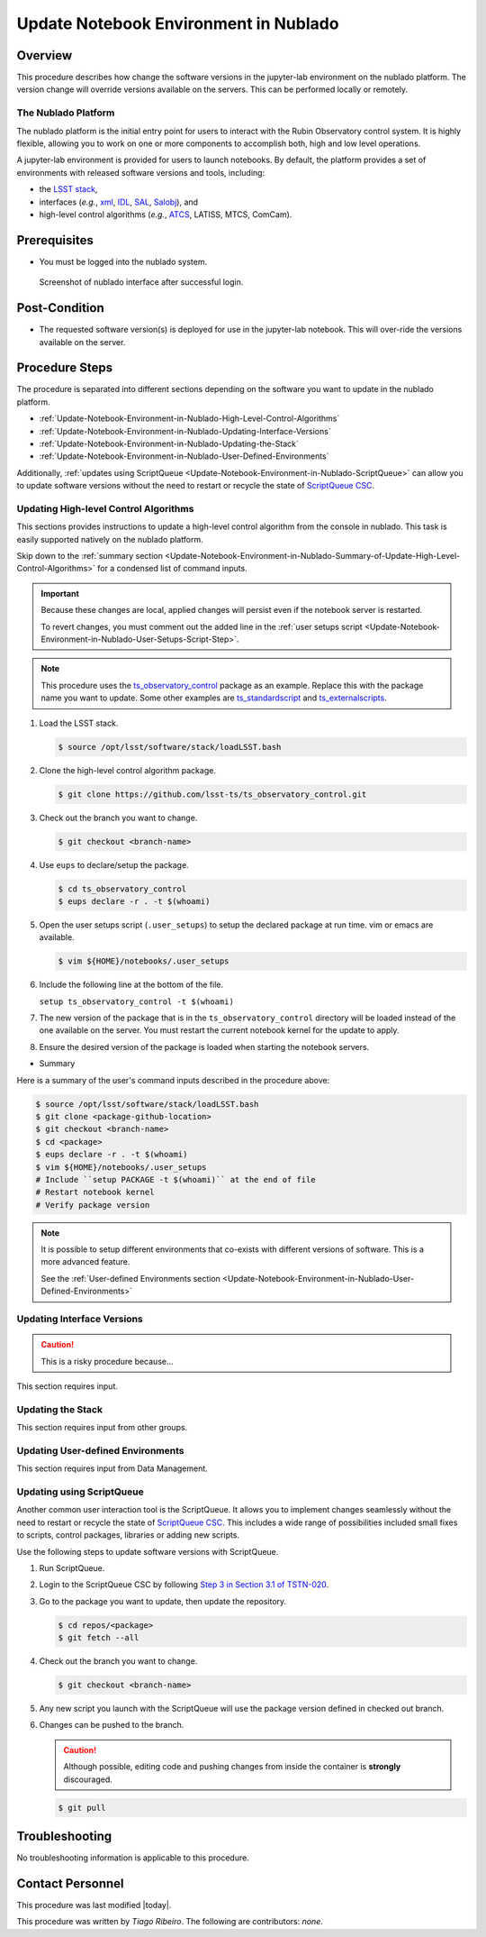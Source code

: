 .. Review the README in this procedure's directory on instructions to contribute.
.. Static objects, such as figures, should be stored in the _static directory. Review the _static/README in this procedure's directory on instructions to contribute.
.. Do not remove the comments that describe each section. They are included to provide guidance to contributors.
.. Do not remove other content provided in the templates, such as a section. Instead, comment out the content and include comments to explain the situation. For example:
	- If a section within the template is not needed, comment out the section title and label reference. Include a comment explaining why this is not required.
    - If a file cannot include a title (surrounded by ampersands (#)), comment out the title from the template and include a comment explaining why this is implemented (in addition to applying the ``title`` directive).

.. Include one Primary Author and list of Contributors (comma separated) between the asterisks (*):
.. |author| replace:: *Tiago Ribeiro*
.. If there are no contributors, write "none" between the asterisks. Do not remove the substitution.
.. |contributors| replace:: *none*

.. This is the label that can be used as for cross referencing this procedure.
.. Recommended format is "Directory Name"-"Title Name"  -- Spaces should be replaced by hyphens.
.. _Observing-Interface-Update-Notebook-Environment-in-Nublado:
.. Each section should includes a label for cross referencing to a given area.
.. Recommended format for all labels is "Title Name"-"Section Name" -- Spaces should be replaced by hyphens.
.. To reference a label that isn't associated with an reST object such as a title or figure, you must include the link an explicit title using the syntax :ref:`link text <label-name>`.
.. An error will alert you of identical labels during the build process.

######################################
Update Notebook Environment in Nublado
######################################

.. _Update-Notebook-Environment-in-Nublado-Overview:

Overview
^^^^^^^^

.. This section should provide a brief, top-level description of the procedure's purpose and utilization. Consider including the expected user and when the procedure will be performed.

This procedure describes how change the software versions in the jupyter-lab environment on the nublado platform.
The version change will override versions available on the servers. This can be performed locally or remotely.

.. _Update-Notebook-Environment-in-Nublado-What-is-the-Nublado-Platform:

The Nublado Platform
--------------------

The nublado platform is the initial entry point for users to interact with the Rubin Observatory control system.
It is highly flexible, allowing you to work on one or more components to accomplish both, high and low level operations.

A jupyter-lab environment is provided for users to launch notebooks. By default, the platform provides a set of environments with released software versions and tools, including:

- the `LSST stack <https://pipelines.lsst.io>`__, 
- interfaces (*e.g.*, `xml <https://ts-xml.lsst.io/>`__, `IDL <https://github.com/lsst-ts/ts_idl>`__, `SAL <https://ts-sal.lsst.io/>`__, `Salobj <https://ts-salobj.lsst.io/>`__), and
- high-level control algorithms (*e.g.*, `ATCS <https://ts-observatory-control.lsst.io/>`__, LATISS, MTCS, ComCam).

.. _Update-Notebook-Environment-in-Nublado-Prerequisites:

Prerequisites
^^^^^^^^^^^^^

.. This section should provide simple overview of prerequisites before executing the procedure; for example, state of equipment, telescope or seeing conditions or notifications prior to execution.
.. It is preferred to include them as a bulleted or enumerated list.
.. Do not include actions in this section. Any action by the user should be included at the beginning of the Procedure section below. For example: Do not include "Notify specified SLACK channel. Confirmation is not required." Instead, include this statement as the first step of the procedure, and include "Notification to specified SLACK channel." in the Prerequisites section.
.. If there is a different procedure that is critical before execution, carefully consider if it should be linked within this section or as part of the Procedure section below (or both).

- You must be logged into the nublado system.

.. figure:: ./_static/nublado-interface.png
    :name: Nublado Interface

    Screenshot of nublado interface after successful login.

.. _Update-Notebook-Environment-in-Nublado-Post-Conditions:

Post-Condition
^^^^^^^^^^^^^^

.. This section should provide a simple overview of conditions or results after executing the procedure; for example, state of equipment or resulting data products.
.. It is preferred to include them as a bulleted or enumerated list.
.. Do not include actions in this section. Any action by the user should be included in the end of the Procedure section below. For example: Do not include "Verify the telescope azimuth is 0 degrees with the appropriate command." Instead, include this statement as the final step of the procedure, and include "Telescope is at 0 degrees." in the Post-condition section.

- The requested software version(s) is deployed for use in the jupyter-lab notebook. This will over-ride the versions available on the server.

.. _Update-Notebook-Environment-in-Nublado-Procedure-Steps:

Procedure Steps
^^^^^^^^^^^^^^^

.. This section should include the procedure. There is no strict formatting or structure required for procedures. It is left to the authors to decide which format and structure is most relevant.
.. In the case of more complicated procedures, more sophisticated methodologies may be appropriate, such as multiple section headings or a list of linked procedures to be performed in the specified order.
.. For highly complicated procedures, consider breaking them into separate procedure. Some options are a high-level procedure with links, separating into smaller procedures or utilizing the reST ``include`` directive <https://docutils.sourceforge.io/docs/ref/rst/directives.html#include>.

The procedure is separated into different sections depending on the software you want to update in the nublado platform.

- :ref:`Update-Notebook-Environment-in-Nublado-High-Level-Control-Algorithms`
- :ref:`Update-Notebook-Environment-in-Nublado-Updating-Interface-Versions`
- :ref:`Update-Notebook-Environment-in-Nublado-Updating-the-Stack`
- :ref:`Update-Notebook-Environment-in-Nublado-User-Defined-Environments`

Additionally, :ref:`updates using ScriptQueue <Update-Notebook-Environment-in-Nublado-ScriptQueue>` can allow you to update software versions without the need to restart or recycle the state of `ScriptQueue CSC <https://ts-scriptqueue.lsst.io>`__.

.. _Update-Notebook-Environment-in-Nublado-High-Level-Control-Algorithms:

Updating High-level Control Algorithms
--------------------------------------

This sections provides instructions to update a high-level control algorithm from the console in nublado.
This task is easily supported natively on the nublado platform.

Skip down to the :ref:`summary section <Update-Notebook-Environment-in-Nublado-Summary-of-Update-High-Level-Control-Algorithms>` for a condensed list of command inputs.

.. important::
   Because these changes are local, applied changes will persist even if the notebook server is restarted.
   
   To revert changes, you must comment out the added line in the :ref:`user setups script <Update-Notebook-Environment-in-Nublado-User-Setups-Script-Step>`.

.. note::

    This procedure uses the `ts_observatory_control <https://github.com/lsst-ts/ts_observatory_control>`__ package as an example. Replace this with the package name you want to update.
    Some other examples are `ts_standardscript <https://github.com/lsst-ts/ts_standardscripts>`__ and `ts_externalscripts <https://github.com/lsst-ts/ts_externalscripts>`__.

#. Load the LSST stack.

   .. code-block:: bash

      $ source /opt/lsst/software/stack/loadLSST.bash

#. Clone the high-level control algorithm package.

   .. code-block:: bash

      $ git clone https://github.com/lsst-ts/ts_observatory_control.git

#. Check out the branch you want to change.

   .. code-block:: bash

      $ git checkout <branch-name>


   .. _Update-Notebook-Environment-in-Nublado-User-Setups-Script-Step:

#. Use ``eups`` to declare/setup the package.

   .. code-block:: bash

      $ cd ts_observatory_control
      $ eups declare -r . -t $(whoami)

#. Open the user setups script (``.user_setups``) to setup the declared package at run time.
   vim or emacs are available.

   .. code-block:: bash

      $ vim ${HOME}/notebooks/.user_setups

#. Include the following line at the bottom of the file.

   ``setup ts_observatory_control -t $(whoami)``

#. The new version of the package that is in the ``ts_observatory_control`` directory will be loaded instead of the one available on the server.
   You must restart the current notebook kernel for the update to apply.

#. Ensure the desired version of the package is loaded when starting the notebook servers.

.. _Update-Notebook-Environment-in-Nublado-Summary-of-Update-High-Level-Control-Algorithms:

- Summary

Here is a summary of the user's command inputs described in the procedure above:

.. code-block:: bash
   
   $ source /opt/lsst/software/stack/loadLSST.bash
   $ git clone <package-github-location>
   $ git checkout <branch-name>
   $ cd <package>
   $ eups declare -r . -t $(whoami)
   $ vim ${HOME}/notebooks/.user_setups
   # Include ``setup PACKAGE -t $(whoami)`` at the end of file
   # Restart notebook kernel
   # Verify package version

.. note::
   It is possible to setup different environments that co-exists with different versions of software. This is a more advanced feature.
   
   See the :ref:`User-defined Environments section <Update-Notebook-Environment-in-Nublado-User-Defined-Environments>`

.. _Update-Notebook-Environment-in-Nublado-Updating-Interface-Versions:

Updating Interface Versions
---------------------------

.. caution::
   This is a risky procedure because...

This section requires input.

.. _Update-Notebook-Environment-in-Nublado-Updating-the-Stack:

Updating the Stack
------------------

This section requires input from other groups.

.. _Update-Notebook-Environment-in-Nublado-User-Defined-Environments:

Updating User-defined Environments
----------------------------------

This section requires input from Data Management.

.. _Update-Notebook-Environment-in-Nublado-ScriptQueue:

Updating using ScriptQueue
--------------------------

Another common user interaction tool is the ScriptQueue. It allows you to implement changes seamlessly without the need to restart or recycle the state of `ScriptQueue CSC <https://ts-scriptqueue.lsst.io>`__.
This includes a wide range of possibilities included small fixes to scripts, control packages, libraries or adding new scripts.

Use the following steps to update software versions with ScriptQueue.

#. Run ScriptQueue.

#. Login to the ScriptQueue CSC by following `Step 3 in Section 3.1 of TSTN-020 <https://tstn-020.lsst.io/#on-the-fly-changes>`__.

#. Go to the package you want to update, then update the repository.

   .. code-block:: bash

      $ cd repos/<package>
      $ git fetch --all

#. Check out the branch you want to change.

   .. code-block:: bash

      $ git checkout <branch-name>

#. Any new script you launch with the ScriptQueue will use the package version defined in checked out branch.

#. Changes can be pushed to the branch.

   .. caution::
       Although possible, editing code and pushing changes from inside the container is **strongly** discouraged.

   .. code-block:: bash

      $ git pull

.. _Update-Notebook-Environment-in-Nublado-Troubleshooting:

Troubleshooting
^^^^^^^^^^^^^^^

.. This section should include troubleshooting information. Information in this section should be strictly related to this procedure.

.. If there is no content for this section, remove the indentation on the following line instead of deleting this sub-section.

No troubleshooting information is applicable to this procedure.

.. _Update-Notebook-Environment-in-Nublado-Contact-Personnel:

Contact Personnel
^^^^^^^^^^^^^^^^^

This procedure was last modified |today|.

This procedure was written by |author|. The following are contributors: |contributors|.
